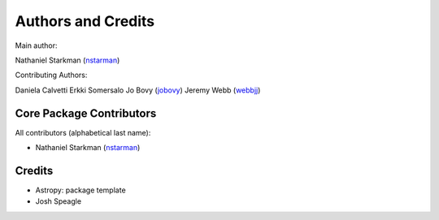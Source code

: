*******************
Authors and Credits
*******************

Main author:

Nathaniel Starkman (`nstarman <https://github.com/nstarman>`_)

Contributing Authors:

Daniela Calvetti
Erkki Somersalo
Jo Bovy (`jobovy <https://github.com/jobovy>`_)
Jeremy Webb (`webbjj <https://github.com/webbjj>`_)


Core Package Contributors
=========================

All contributors (alphabetical last name):

* Nathaniel Starkman  (`nstarman <https://github.com/nstarman>`_)


Credits
=======

* Astropy: package template
* Josh Speagle
